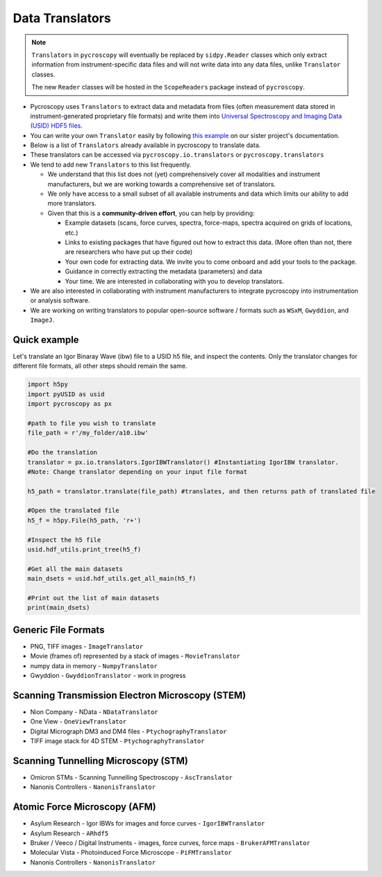 Data Translators
================

.. note::

  ``Translators`` in ``pycroscopy`` will eventually be replaced by ``sidpy.Reader`` classes
  which only extract information from instrument-specific data files and will not write data into any data files, unlike ``Translator`` classes.

  The new ``Reader`` classes will be hosted in the ``ScopeReaders`` package instead of ``pycroscopy``.

* Pycroscopy uses ``Translators`` to extract data and metadata from files (often measurement data stored in instrument-generated proprietary file formats) and write them into `Universal Spectroscopy and Imaging Data (USID) HDF5 files <../../USID/index.html>`_.
* You can write your own ``Translator`` easily by following `this example <https://pycroscopy.github.io/pyUSID/auto_examples/beginner/plot_numpy_translator.html>`_ on our sister project's documentation.
* Below is a list of ``Translators`` already available in pycroscopy to translate data.
* These translators can be accessed via ``pycroscopy.io.translators`` or ``pycroscopy.translators``
* We tend to add new ``Translators`` to this list frequently.

  * We understand that this list does not (yet) comprehensively cover all modalities and instrument manufacturers, but we are working towards a comprehensive set of translators.
  * We only have access to a small subset of all available instruments and data which limits our ability to add more translators.
  * Given that this is a **community-driven effort**, you can help by providing:

    * Example datasets (scans, force curves, spectra, force-maps, spectra acquired on grids of locations, etc.)
    * Links to existing packages that have figured out how to extract this data. (More often than not, there are researchers who have put up their code)
    * Your own code for extracting data. We invite you to come onboard and add your tools to the package.
    * Guidance in correctly extracting the metadata (parameters) and data
    * Your time. We are interested in collaborating with you to develop translators.
* We are also interested in collaborating with instrument manufacturers to integrate pycroscopy into instrumentation or analysis software.
* We are working on writing translators to popular open-source software / formats such as ``WSxM``, ``Gwyddion``, and ``ImageJ``.

Quick example
--------------------
Let's translate an Igor Binaray Wave (ibw) file to a USID h5 file, and inspect the contents. Only the translator changes for different file formats, all other steps should remain the same.

.. code:: python

 import h5py
 import pyUSID as usid
 import pycroscopy as px

 #path to file you wish to translate 
 file_path = r'/my_folder/a10.ibw'

 #Do the translation
 translator = px.io.translators.IgorIBWTranslator() #Instantiating IgorIBW translator. 
 #Note: Change translator depending on your input file format
 
 h5_path = translator.translate(file_path) #translates, and then returns path of translated file

 #Open the translated file
 h5_f = h5py.File(h5_path, 'r+')

 #Inspect the h5 file
 usid.hdf_utils.print_tree(h5_f)

 #Get all the main datasets
 main_dsets = usid.hdf_utils.get_all_main(h5_f)

 #Print out the list of main datasets
 print(main_dsets)

Generic File Formats
--------------------
* PNG, TIFF images - ``ImageTranslator``
* Movie (frames of) represented by a stack of images - ``MovieTranslator``
* numpy data in memory - ``NumpyTranslator``
* Gwyddion - ``GwyddionTranslator`` - work in progress

Scanning Transmission Electron Microscopy (STEM)
------------------------------------------------
* Nion Company - NData - ``NDataTranslator``
* One View - ``OneViewTranslator``
* Digital Micrograph DM3 and DM4 files - ``PtychographyTranslator``
* TIFF image stack for 4D STEM - ``PtychographyTranslator``

Scanning Tunnelling Microscopy (STM)
------------------------------------
* Omicron STMs - Scanning Tunnelling Spectroscopy - ``AscTranslator``
* Nanonis Controllers - ``NanonisTranslator``

Atomic Force Microscopy (AFM)
-----------------------------
* Asylum Research - Igor IBWs for images and force curves - ``IgorIBWTranslator``
* Asylum Research - ``ARhdf5``
* Bruker / Veeco / Digital Instruments - images, force curves, force maps - ``BrukerAFMTranslator``
* Molecular Vista - Photoinduced Force Microscope - ``PiFMTranslator``
* Nanonis Controllers - ``NanonisTranslator``
